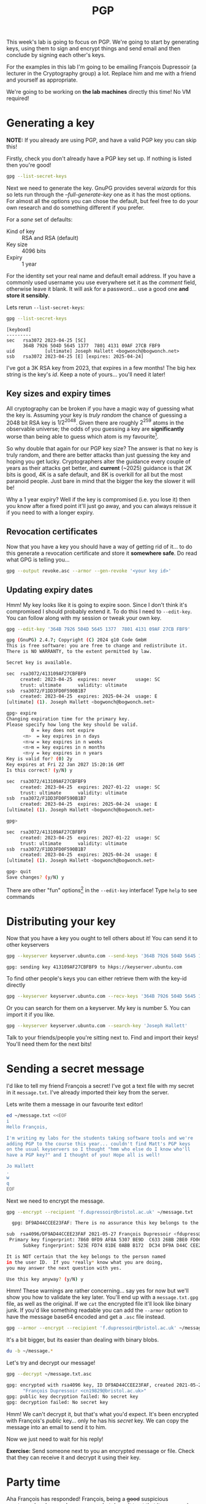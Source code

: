 #+title: PGP

This week's lab is going to focus on PGP.  We're going to start by generating keys, using them to sign and encrypt things and send email and then conclude by signing each other's keys.

For the examples in this lab I'm going to be emailing François Dupressoir (a lecturer in the Cryptography group) a lot.  Replace him and me with a friend and yourself as appropriate.

We're going to be working on *the lab machines* directly this time!  No VM required!

* Generating a key

*NOTE:* If you already are using PGP, and have a valid PGP key you can skip this!

Firstly, check you don't already have a PGP key set up.  If nothing is listed then you're good!
#+begin_src sh
  gpg --list-secret-keys
#+end_src


Next we need to generate the key.  GnuPG provides several /wizards/ for this so lets run through the /--full-generate-key/ one as it has the most options.  For almost all the options you can chose the default, but feel free to do your own research and do something different if you prefer.

For a /sane/ set of defaults:

- Kind of key :: RSA and RSA (default)
- Key size :: 4096 bits
- Expiry :: 1 year

For the identity set your real name and default email address.  If you have a commonly used username you use everywhere set it as the /comment/ field, otherwise leave it blank.  It will ask for a password... use a good one *and store it sensibly*.

Lets rerun =--list-secret-keys=:

#+begin_src sh
  gpg --list-secret-keys
#+end_src

: [keyboxd]
: ---------
: sec   rsa3072 2023-04-25 [SC]
:       364B 7926 504D 5645 1377  7801 4131 09AF 27CB FBF9
: uid           [ultimate] Joseph Hallett <bogwonch@bogwonch.net>
: ssb   rsa3072 2023-04-25 [E] [expires: 2025-04-24]

I've got a 3K RSA key from 2023, that expires in a few months!  The big hex string is the key's /id/.  Keep a note of yours... you'll need it later!

** Key sizes and expiry times
All cryptography can be broken if you have a magic way of guessing what the key is.  Assuming your key is /truly random/ the chance of guessing a 2048 bit RSA key is $1/2^{2048}$.  Given there are roughly $2^259$ atoms in the observable universe; the odds of you guessing a key are *significantly* worse than being able to guess which atom is my favourite[fn:1].

So why double that again for our PGP key size?  The answer is that no key is truly random, and there are better attacks than just guessing the key and hoping you get lucky.  Cryptographers alter the guidance every couple of years as their attacks get better, and *current* (~2025) guidance is that 2K bits is good, 4K is a safe default, and 8K is overkill for all but the most paranoid people.  Just bare in mind that the bigger the key the slower it will be!

Why a 1 year expiry?  Well if the key is compromised (i.e. you lose it) then you know after a fixed point it'll just go away, and you can always reissue it if you need to with a longer expiry.  

** Revocation certificates

Now that you have a key you should have a way of getting rid of it... to do this generate a revocation certificate and store it *somewhere safe*.  Do read what GPG is telling you...

#+begin_src sh
  gpg --output revoke.asc --armor --gen-revoke '<your key id>'
#+end_src

** Updating expiry dates

Hmm! My key looks like it is going to expire soon.  Since I don't think it's compromised I should probably extend it.  To do this I need to =--edit-key=.  You can follow along with my session or tweak your own key.

#+begin_src sh
  gpg --edit-key '364B 7926 504D 5645 1377  7801 4131 09AF 27CB FBF9'
#+end_src

#+begin_src sh
  gpg (GnuPG) 2.4.7; Copyright (C) 2024 g10 Code GmbH
  This is free software: you are free to change and redistribute it.
  There is NO WARRANTY, to the extent permitted by law.

  Secret key is available.

  sec  rsa3072/413109AF27CBFBF9
       created: 2023-04-25  expires: never       usage: SC
       trust: ultimate      validity: ultimate
  ssb  rsa3072/F1DD3FD0F590B1B7
       created: 2023-04-25  expires: 2025-04-24  usage: E
  [ultimate] (1). Joseph Hallett <bogwonch@bogwonch.net>

  gpg> expire
  Changing expiration time for the primary key.
  Please specify how long the key should be valid.
           0 = key does not expire
        <n>  = key expires in n days
        <n>w = key expires in n weeks
        <n>m = key expires in n months
        <n>y = key expires in n years
  Key is valid for? (0) 2y
  Key expires at Fri 22 Jan 2027 15:20:16 GMT
  Is this correct? (y/N) y

  sec  rsa3072/413109AF27CBFBF9
       created: 2023-04-25  expires: 2027-01-22  usage: SC
       trust: ultimate      validity: ultimate
  ssb  rsa3072/F1DD3FD0F590B1B7
       created: 2023-04-25  expires: 2025-04-24  usage: E
  [ultimate] (1). Joseph Hallett <bogwonch@bogwonch.net>

  gpg>

  sec  rsa3072/413109AF27CBFBF9
       created: 2023-04-25  expires: 2027-01-22  usage: SC
       trust: ultimate      validity: ultimate
  ssb  rsa3072/F1DD3FD0F590B1B7
       created: 2023-04-25  expires: 2025-04-24  usage: E
  [ultimate] (1). Joseph Hallett <bogwonch@bogwonch.net>

  gpg> quit
  Save changes? (y/N) y
#+end_src

There are other "fun" options[fn:2] in the =--edit-key= interface!  Type =help= to see commands

* Distributing your key
 
Now that you have a key you ought to tell others about it!  You can send it to other keyservers

#+begin_src sh
  gpg --keyserver keyserver.ubuntu.com --send-keys '364B 7926 504D 5645 1377  7801 4131 09AF 27CB FBF9'
#+end_src

#+begin_src :exports code :results nil
gpg: sending key 413109AF27CBFBF9 to hkps://keyserver.ubuntu.com
#+end_src

To find other people's keys you can either retrieve them with the key-id directly

#+begin_src sh
  gpg --keyserver keyserver.ubuntu.com --recv-keys '364B 7926 504D 5645 1377  7801 4131 09AF 27CB FBF9'
#+end_src

Or you can search for them on a keyserver.  My key is number 5.  You can import it if you like.

#+begin_src sh :results code
  gpg --keyserver keyserver.ubuntu.com --search-key 'Joseph Hallett'
#+end_src
#+RESULTS:
#+begin_src sh
(1)	  4096 bit RSA key 36CE492163638F40, created: 2013-07-27
(2)	  4096 bit RSA key 7893CE33E61599F0, created: 2012-10-18
(3)	  4096 bit RSA key 379BC1BBFA55B2B2, created: 2018-03-29
(4)	  4096 bit RSA key 127F5E2AA56E9783, created: 2018-04-16
(5)	Joseph Hallett <bogwonch@bogwonch.net>
	Joseph Hallett <joseph.hallett@bristol.ac.uk>
	  3072 bit RSA key 413109AF27CBFBF9, created: 2023-04-25
(6)	  4096 bit RSA key 79AD19FB758FA77C, created: 2012-10-18
(7)	  4096 bit RSA key 0797DFD3EEA569BD, created: 2012-10-06
(8)	Joseph Hallett (jah) <josephhallett@gmail.com>
	  1024 bit DSA key 2253EC6EED00814E, created: 2009-05-17
(9)	  4096 bit RSA key 5724E1FB8537ECCE, created: 2018-04-04
#+end_src

Talk to your friends/people you're sitting next to.  Find and import their keys!  You'll need them for the next bits!

* Sending a secret message

I'd like to tell my friend François a secret!  I've got a text file with my secret in it =message.txt=.  I've already imported their key from the server.

Lets write them a message in our favourite text editor!

#+begin_src sh :prologue rm ~/message.txt
  ed ~/message.txt <<EOF
  i
  Hello François,

  I'm writing my labs for the students taking software tools and we're
  adding PGP to the course this year... couldn't find Matt's PGP keys
  on the usual keyservers so I thought "hmm who else do I know who'll
  have a PGP key?" and I thought of you! Hope all is well!

  Jo Hallett
  .
  w
  q
  EOF
#+end_src

#+RESULTS:
: 292

Next we need to encrypt the message.

#+begin_src sh :export code :results nil
  gpg --encrypt --recipient 'f.dupressoir@bristol.ac.uk' ~/message.txt
#+end_src

#+begin_src sh :export code :results nil
  gpg: DF9AD44CCEE23FAF: There is no assurance this key belongs to the named user

sub  rsa4096/DF9AD44CCEE23FAF 2021-05-27 François Dupressoir <fdupress@gmail.com>
 Primary key fingerprint: 7860 0FD9 AF8A 5307 BE9D  C633 26BB 2BE0 FD06 DFA9
      Subkey fingerprint: 523E FD74 81DE 0ABB B172  DC34 DF9A D44C CEE2 3FAF

It is NOT certain that the key belongs to the person named
in the user ID.  If you *really* know what you are doing,
you may answer the next question with yes.

Use this key anyway? (y/N) y
#+end_src

Hmm! These warnings are rather concerning... say yes for now but we'll show you how to validate the key later.  You'll end up with a =message.txt.gpg= file, as well as the original.  If we =cat= the encrypted file it'll look like binary junk.  If you'd like something readable you can add the =--armor= option to have the message base64 encoded and get a =.asc= file instead.

#+begin_src sh :export code :results nil
  gpg --armor --encrypt --recipient 'f.dupressoir@bristol.ac.uk' ~/message.txt
#+end_src

It's a bit bigger, but its easier than dealing with binary blobs.

#+begin_src sh
du -b ~/message.*
#+end_src

#+RESULTS:
|  292 | ~/message.txt     |
| 1146 | ~/message.txt.asc |
|  804 | ~/message.txt.gpg |

Let's try and decrypt our message!

#+begin_src sh :results nil :exports code
  gpg --decrypt ~/message.txt.asc
#+end_src

#+begin_src sh :results nil :exports code
gpg: encrypted with rsa4096 key, ID DF9AD44CCEE23FAF, created 2021-05-27
      "François Dupressoir <cn19829@bristol.ac.uk>"
gpg: public key decryption failed: No secret key
gpg: decryption failed: No secret key
#+end_src

Hmm! We can't decrypt it, but that's what you'd expect. It's been encrypted with François's /public/ key... only he has his /secret/ key.  We can copy the message into an email to send it to him.

[[file:hello-françois.png]]

Now we just need to wait for his reply!

*Exercise:* Send someone next to you an encrypted message or file.  Check that they can receive it and decrypt it using their key.

*  Party time

Aha François has responded! François, being a +good+ suspicious cryptographer, has read my message but doesn't trust that it was me who sent it. 

[[file:suspicious-bastard.png]]

To verify I'll show him the public key I've got with:

#+begin_src sh :results code
  gpg --list-key f.dupressoir@bristol.ac.uk
#+end_src

#+RESULTS:
#+begin_src sh
pub   rsa4096 2021-05-27 [SC]
      7860 0FD9 AF8A 5307 BE9D  C633 26BB 2BE0 FD06 DFA9
uid           [  full  ] François Dupressoir <cn19829@bristol.ac.uk>
uid           [  full  ] François Dupressoir <f.dupressoir@bristol.ac.uk>
uid           [  full  ] François Dupressoir <fdupress@gmail.com>
sub   rsa4096 2021-05-27 [E]

#+end_src

And he can check it against his own key.  If they're the same and you're convinced the key really belong to him you can sign it.

#+begin_src sh
gpg --sign-key '7860 0FD9 AF8A 5307 BE9D  C633 26BB 2BE0 FD06 DFA9'
#+end_src

#+begin_src sh
pub  rsa4096/26BB2BE0FD06DFA9
     created: 2021-05-27  expires: never       usage: SC
     trust: unknown       validity: unknown
sub  rsa4096/DF9AD44CCEE23FAF
     created: 2021-05-27  expires: never       usage: E
[ unknown] (1). François Dupressoir <cn19829@bristol.ac.uk>
[ unknown] (2)  François Dupressoir <f.dupressoir@bristol.ac.uk>
[ unknown] (3)  François Dupressoir <fdupress@gmail.com>

Really sign all user IDs? (y/N) y

pub  rsa4096/26BB2BE0FD06DFA9
     created: 2021-05-27  expires: never       usage: SC
     trust: unknown       validity: unknown
 Primary key fingerprint: 7860 0FD9 AF8A 5307 BE9D  C633 26BB 2BE0 FD06 DFA9

     François Dupressoir <cn19829@bristol.ac.uk>
     François Dupressoir <f.dupressoir@bristol.ac.uk>
     François Dupressoir <fdupress@gmail.com>

Are you sure that you want to sign this key with your
key "Joseph Hallett <bogwonch@bogwonch.net>" (413109AF27CBFBF9)

Really sign? (y/N) y
#+end_src

You can send your signature on his key back to the keyserver with:

#+begin_src sh
gpg --send-key '7860 0FD9 AF8A 5307 BE9D  C633 26BB 2BE0 FD06 DFA9'
#+end_src

#+begin_src sh
gpg: sending key 26BB2BE0FD06DFA9 to hkps://keyserver.ubuntu.com
#+end_src

Now if anyone pulls François's key, if they trust you they'll also trust that you've checked that it belongs to him.

*Exercise:* Go and check your friend's keys and sign the lot of them!  Lets have a key-signing party!

* Sending email again

Right lets send François another email.

#+begin_src sh :prologue rm message.txt
  ed message.txt <<EOF
  i
  Hello François,

  Here is a poem I wrote for you:

  > There was a young man with a key,
  > Who didn't check others keys carefully!
  > They were MITM'd,
  > Which caused them no end,
  > Of pain, at least cryptographically!

  Jo Hallett
  .
  w
  q
  EOF
#+end_src

#+RESULTS:
: 228

And then lets encrypt it!  Note that the warning that we don't know the key really belongs to François is gone now...

#+begin_src sh
  gpg --armor --encrypt --recipient f.dupressoir@bristol.ac.uk message.txt
#+end_src

François was concerned that he didn't really know that I'd sent him the email.
Only François will be able to decrypt my poem but short of him sending me another encrypted email to check that I really wrote it can I convince him without needless emailing?

The answer is to /sign/ the message with my /private/ key /before/ encrypting it.
The signature will prove that I (or at least someone with access to my secret key) really wrote it.

#+begin_src sh
  gpg --output message.sig --clearsign message.txt 
  gpg --output message.gpg --armor --encrypt --recipient f.dupressoir@bristol.ac.uk
#+end_src

Check that you =message.sig= really does prove that you sent the =message.txt= by runnning:

#+begin_src sh
  gpg --verify message.sig 
#+end_src

#+begin_src 
gpg: Signature made Thu 23 Jan 2025 14:59:59 GMT
gpg:                using RSA key 364B7926504D564513777801413109AF27CBFBF9
gpg: Good signature from "Joseph Hallett <bogwonch@bogwonch.net>" [ultimate]
gpg:                 aka "Joseph Hallett <joseph.hallett@bristol.ac.uk>" [ultimate]
Primary key fingerprint: 364B 7926 504D 5645 1377  7801 4131 09AF 27CB FBF9
#+end_src

Says /Good signature/? Then the message must be unchanged.

*Exercise:* Try changing the message without updating the signature.  What does it say now?

Now we can email François a poem and he can check that we wrote it. Yay!

*Exercise:* Send each other encrypted email!  Marvel at its bountiful security

* Signatures...
In the last example we used the =--clearsign= flag to sign our message.  That created a version of our message with the data on top and the signature underneath.  Great for email and forum posts[fn:3], less good if you just want to sign a PDF so people know it's really from you.  If you just want a signature separate from the original you can use the regular =--sign= flag.

All year we've been using a Debian VM to run Linux with admin privileges on the lab machines.  Maybe at this stage you want to run Debian on /your own/ machine...

You can find links to Debian's images (which you can =cp= onto a drive to create a bootable USB) here:

[[https://www.debian.org/CD/http-ftp/]]

...but how do you know that the OS is *really* the one Debian released?  What if some nefarious bad actor modified the disk image and so they could have backdoor access into your computer?[fn:4]  Luckily for you Debian publishes signed checksums of their releases!

*Exercise:* Download an ISO and go through the process of verifying it following the instructions:

https://www.debian.org/CD/verify

Even if you don't install it, it's good practice to know /how/ to verify it.

* Other stuff

We've touched the surface of what you can do with PGP, and there's a load more you can explore.  Figure out what's useful for you and go explore!

** Want a nice GUI for dealing with encrypted email automatically?
Have a look at /Enigmail/ for Thunderbird, or using /Mutt/ (and /offlineimap/) if you're a command line person.  Bristol Uni doesn't make it easy to get your mail outside of Outlook (which is awful) but there are still a /few/ other ways (mostly so people who need to can use PGP).  

** Want to store passwords securely?
Check out =pass= ([[https://www.passwordstore.org]]) and start storing your passwords encrypted and on Git!

** Want to avoid typing your password so often?
You need a GPG agent.  Read through the docs and have a go with it... its a bit magical but once you've got it set up right (or use an OS that does it for you) you can even use it to manage SSH keys too

https://www.gnupg.org/documentation/manuals/gnupg/index.html#toc-Invoking-GPG_002dAGENT-1

* Footnotes

[fn:1] Hint: its an atom of arsenic!  That should increase your chances of finding it *significantly*!  Happy hunting! 

[fn:2] Your millage may vary.  =addphoto= can be fun if you want your key to have your face on it...

[fn:3] Do people still use forums?  You probably all just use Discord chats.  Urgh.  I feel old... In my day we used IRC, USENET and MySpace was still cool.  That said even then, people who put signatures in their forum posts were a /little/ bit weird.

[fn:4] Funny story, me and Matt were doing some research a while ago on the security practices of people who buy and sell drugs on the dark web.  They'd write tutorials for each other about how to use PGP, and they'd have some /really insane/ security practices (ever fancied driving round the country to collect hair samples from random salons to throw the police of your tail in case it matches with someones DNA in their database).  One of the things they often *didn't* bother doing though was verify their Linux distros authenticity... which is odd because putting out backdoored OSs is one of the easier ways to track people. Strange bunch.  Don't buy drugs from the darkweb.  You'll end up in our datasets =;-)= 
